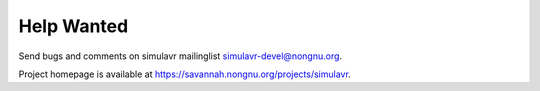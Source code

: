 Help Wanted
===========

Send bugs and comments on simulavr mailinglist simulavr-devel@nongnu.org.

Project homepage is available at https://savannah.nongnu.org/projects/simulavr.


